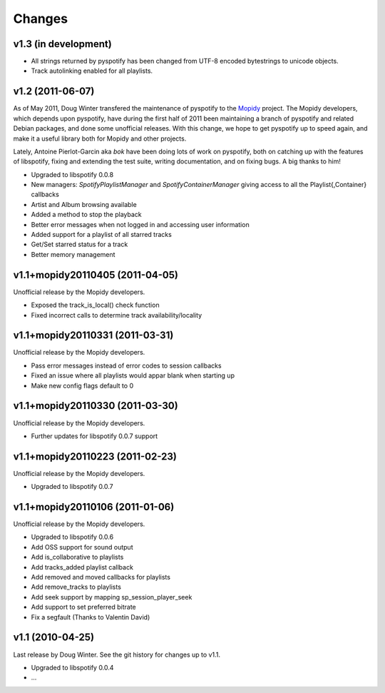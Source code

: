=======
Changes
=======

v1.3 (in development)
=====================

- All strings returned by pyspotify has been changed from UTF-8 encoded
  bytestrings to unicode objects.
- Track autolinking enabled for all playlists.

v1.2 (2011-06-07)
=================

As of May 2011, Doug Winter transfered the maintenance of pyspotify to the
`Mopidy <http://www.mopidy.com/>`_ project. The Mopidy developers, which
depends upon pyspotify, have during the first half of 2011 been maintaining a
branch of pyspotify and related Debian packages, and done some unofficial
releases. With this change, we hope to get pyspotify up to speed again, and
make it a useful library both for Mopidy and other projects.

Lately, Antoine Pierlot-Garcin aka *bok* have been doing lots of work on
pyspotify, both on catching up with the features of libspotify, fixing and
extending the test suite, writing documentation, and on fixing bugs. A big
thanks to him!

- Upgraded to libspotify 0.0.8
- New managers: *SpotifyPlaylistManager* and *SpotifyContainerManager* \
  giving access to all the Playlist{,Container} callbacks
- Artist and Album browsing available
- Added a method to stop the playback
- Better error messages when not logged in and accessing user information
- Added support for a playlist of all starred tracks
- Get/Set starred status for a track
- Better memory management

v1.1+mopidy20110405 (2011-04-05)
================================

Unofficial release by the Mopidy developers.

- Exposed the track_is_local() check function
- Fixed incorrect calls to determine track availability/locality

v1.1+mopidy20110331 (2011-03-31)
================================

Unofficial release by the Mopidy developers.

- Pass error messages instead of error codes to session callbacks
- Fixed an issue where all playlists would appar blank when starting up
- Make new config flags default to 0

v1.1+mopidy20110330 (2011-03-30)
================================

Unofficial release by the Mopidy developers.

- Further updates for libspotify 0.0.7 support

v1.1+mopidy20110223 (2011-02-23)
================================

Unofficial release by the Mopidy developers.

- Upgraded to libspotify 0.0.7

v1.1+mopidy20110106 (2011-01-06)
================================

Unofficial release by the Mopidy developers.

- Upgraded to libspotify 0.0.6
- Add OSS support for sound output
- Add is_collaborative to playlists
- Add tracks_added playlist callback
- Add removed and moved callbacks for playlists
- Add remove_tracks to playlists
- Add seek support by mapping sp_session_player_seek
- Add support to set preferred bitrate
- Fix a segfault (Thanks to Valentin David)

v1.1 (2010-04-25)
=================

Last release by Doug Winter. See the git history for changes up to v1.1.

- Upgraded to libspotify 0.0.4
- ...
